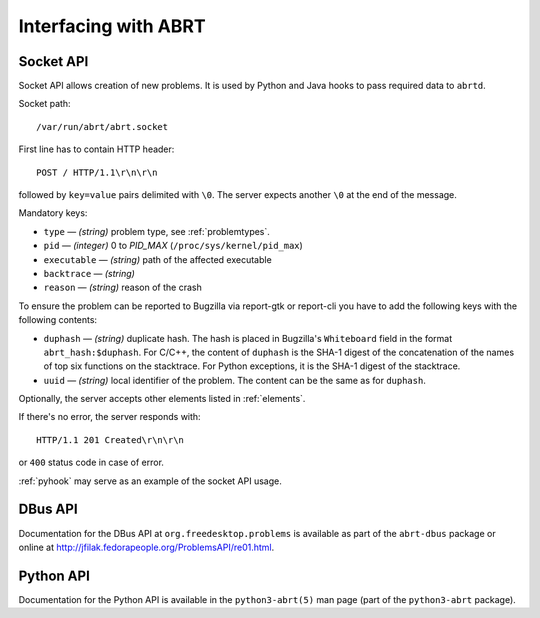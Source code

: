 .. _interfacing:

Interfacing with ABRT
=====================

.. _socketapi:

Socket API
----------

Socket API allows creation of new problems. It is used by Python and Java hooks
to pass required data to ``abrtd``.

Socket path::

        /var/run/abrt/abrt.socket

First line has to contain HTTP header::

        POST / HTTP/1.1\r\n\r\n

followed by ``key=value`` pairs delimited with ``\0``.
The server expects another ``\0`` at the end of the message.

Mandatory keys:

* ``type`` — `(string)` problem type, see :ref:`problemtypes`.
* ``pid`` — `(integer)` 0 to `PID_MAX` (``/proc/sys/kernel/pid_max``)
* ``executable`` — `(string)` path of the affected executable
* ``backtrace`` — `(string)`
* ``reason`` — `(string)` reason of the crash

To ensure the problem can be reported to Bugzilla via report-gtk or
report-cli you have to add the following keys with the following contents:

* ``duphash`` — `(string)` duplicate hash. The hash is placed in Bugzilla's
  ``Whiteboard`` field in the format ``abrt_hash:$duphash``. For C/C++, the content
  of ``duphash`` is the SHA-1 digest of the concatenation of the names of top six
  functions on the stacktrace. For Python exceptions, it is the SHA-1 digest of the
  stacktrace.
* ``uuid`` — `(string)` local identifier of the problem. The content can be the same
  as for ``duphash``.

Optionally, the server accepts other elements listed in :ref:`elements`.

If there's no error, the server responds with::

        HTTP/1.1 201 Created\r\n\r\n

or ``400`` status code in case of error.

:ref:`pyhook` may serve as an example of the socket API usage.

.. _dbusapi:

DBus API
--------

Documentation for the DBus API at ``org.freedesktop.problems`` is available as part
of the ``abrt-dbus`` package or online at
http://jfilak.fedorapeople.org/ProblemsAPI/re01.html.

.. _pythonapi:

Python API
----------

Documentation for the Python API is available in the ``python3-abrt(5)`` man page
(part of the ``python3-abrt`` package).
